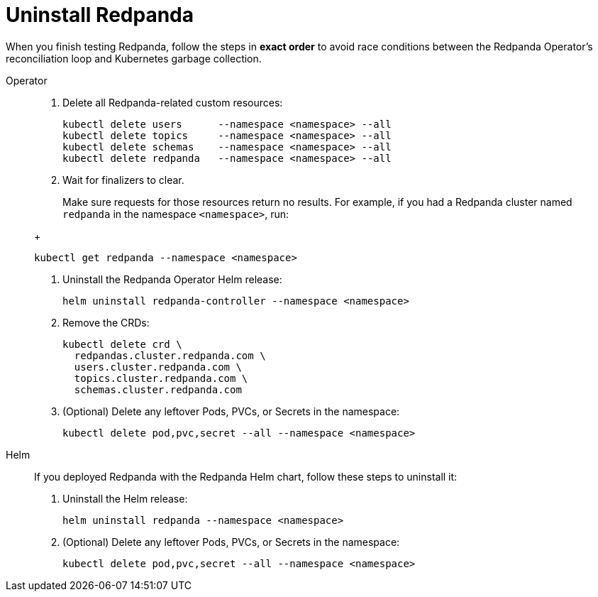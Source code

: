 = Uninstall Redpanda

When you finish testing Redpanda, follow the steps in **exact order** to avoid race conditions between
the Redpanda Operator's reconciliation loop and Kubernetes garbage collection.

[tabs]
======
Operator::
+
--
. Delete all Redpanda-related custom resources:
+
[,bash,role="no-wrap"]
----
kubectl delete users      --namespace <namespace> --all
kubectl delete topics     --namespace <namespace> --all
kubectl delete schemas    --namespace <namespace> --all
kubectl delete redpanda   --namespace <namespace> --all
----

. Wait for finalizers to clear.
+
Make sure requests for those resources return no results. For example, if you had a Redpanda cluster named `redpanda` in the namespace `<namespace>`, run:

[,bash]
+
[,bash]
----
kubectl get redpanda --namespace <namespace>
----

. Uninstall the Redpanda Operator Helm release:
+
[,bash]
----
helm uninstall redpanda-controller --namespace <namespace>
----

. Remove the CRDs:
+
[,bash]
----
kubectl delete crd \
  redpandas.cluster.redpanda.com \
  users.cluster.redpanda.com \
  topics.cluster.redpanda.com \
  schemas.cluster.redpanda.com
----

. (Optional) Delete any leftover Pods, PVCs, or Secrets in the namespace:
+
[,bash]
----
kubectl delete pod,pvc,secret --all --namespace <namespace>
----
--

Helm::
+
--
If you deployed Redpanda with the Redpanda Helm chart, follow these steps to uninstall it:

. Uninstall the Helm release:
+
[,bash]
----
helm uninstall redpanda --namespace <namespace>
----

. (Optional) Delete any leftover Pods, PVCs, or Secrets in the namespace:
+
[,bash]
----
kubectl delete pod,pvc,secret --all --namespace <namespace>
----
--
======
